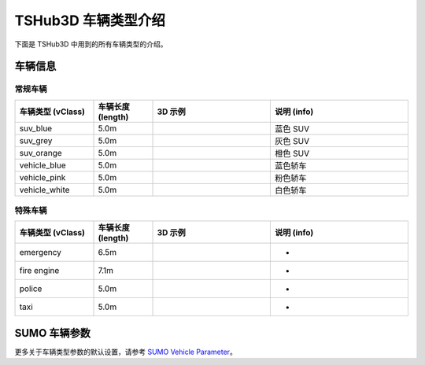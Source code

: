 TSHub3D 车辆类型介绍
=====================

下面是 TSHub3D 中用到的所有车辆类型的介绍。

车辆信息
--------

常规车辆
~~~~~~~~

.. list-table:: 
   :header-rows: 1
   :widths: 20 15 30 35

   * - 车辆类型 (vClass)
     - 车辆长度 (length)
     - 3D 示例
     - 说明 (info)
   * - suv_blue
     - 5.0m
     - .. image:: ../../../_static/tshub3d_sensors/vehicle_types/suv_blue.png
          :width: 50%
     - 蓝色 SUV
   * - suv_grey
     - 5.0m
     - .. image:: ../../../_static/tshub3d_sensors/vehicle_types/suv_grey.png
          :width: 50%
     - 灰色 SUV
   * - suv_orange
     - 5.0m
     - .. image:: ../../../_static/tshub3d_sensors/vehicle_types/suv_orange.png
          :width: 50%
     - 橙色 SUV
   * - vehicle_blue
     - 5.0m
     - .. image:: ../../../_static/tshub3d_sensors/vehicle_types/vehicle_blue.png
          :width: 50%
     - 蓝色轿车
   * - vehicle_pink
     - 5.0m
     - .. image:: ../../../_static/tshub3d_sensors/vehicle_types/vehicle_pink.png
          :width: 50%
     - 粉色轿车
   * - vehicle_white
     - 5.0m
     - .. image:: ../../../_static/tshub3d_sensors/vehicle_types/vehicle_white.png
          :width: 50%
     - 白色轿车

特殊车辆
~~~~~~~~

.. list-table:: 
   :header-rows: 1
   :widths: 20 15 30 35

   * - 车辆类型 (vClass)
     - 车辆长度 (length)
     - 3D 示例
     - 说明 (info)
   * - emergency
     - 6.5m
     - .. image:: ../../../_static/tshub3d_sensors/vehicle_types/emergency.png
          :width: 50%
     - -
   * - fire engine
     - 7.1m
     - .. image:: ../../../_static/tshub3d_sensors/vehicle_types/fire_engine.png
          :width: 50%
     - -
   * - police
     - 5.0m
     - .. image:: ../../../_static/tshub3d_sensors/vehicle_types/police.png
          :width: 50%
     - -
   * - taxi
     - 5.0m
     - .. image:: ../../../_static/tshub3d_sensors/vehicle_types/taxi.png
          :width: 50%
     - -

SUMO 车辆参数
-------------

更多关于车辆类型参数的默认设置，请参考 `SUMO Vehicle Parameter <https://sumo.dlr.de/docs/Vehicle_Type_Parameter_Defaults.html>`_。